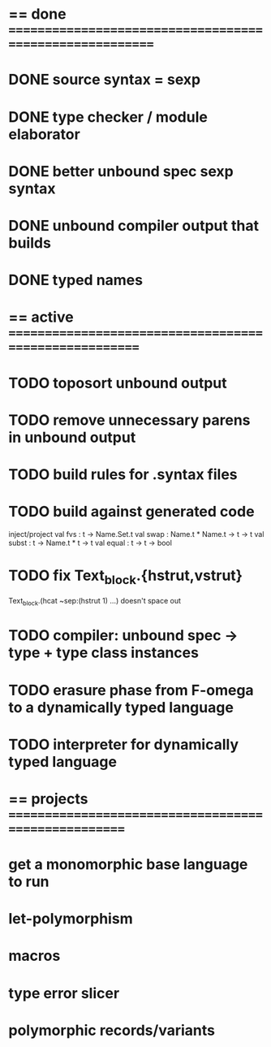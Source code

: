 #+STARTUP: hidestars
* == done =========================================================
* DONE source syntax = sexp
* DONE type checker / module elaborator
* DONE better unbound spec sexp syntax
* DONE unbound compiler output that builds
* DONE typed names
* == active =======================================================
* TODO toposort unbound output
* TODO remove unnecessary parens in unbound output
* TODO build rules for .syntax files
* TODO build against generated code
  inject/project
  val fvs : t -> Name.Set.t
  val swap : Name.t * Name.t -> t -> t
  val subst : t -> Name.t * t -> t
  val equal : t -> t -> bool
* TODO fix Text_block.{hstrut,vstrut}
  Text_block.(hcat ~sep:(hstrut 1) ...) doesn't space out
* TODO compiler: unbound spec -> type + type class instances
* TODO erasure phase from F-omega to a dynamically typed language
* TODO interpreter for dynamically typed language
* == projects =====================================================
* get a monomorphic base language to run
* let-polymorphism
* macros
* type error slicer
* polymorphic records/variants
